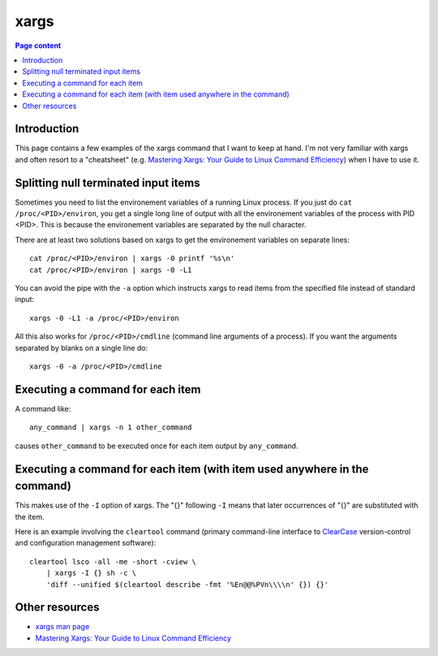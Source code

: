 xargs
=====

.. contents:: Page content
  :local:
  :backlinks: entry

.. highlight:: shell

.. index::
  single: xargs


Introduction
------------

This page contains a few examples of the xargs command that I want to keep at
hand. I'm not very familiar with xargs and often resort to a "cheatsheet" (e.g.
`Mastering Xargs: Your Guide to Linux Command Efficiency
<https://ioflood.com/blog/xargs-linux-command/>`_) when I have to use it.


Splitting null terminated input items
-------------------------------------

.. index::
  single: cat
  pair: proc filesystem; environ
  pair: proc filesystem; cmdline

Sometimes you need to list the environement variables of a running Linux
process. If you just do ``cat /proc/<PID>/environ``, you get a single long line
of output with all the environement variables of the process with PID <PID>.
This is because the environement variables are separated by the null character.

There are at least two solutions based on xargs to get the environement
variables on separate lines::

  cat /proc/<PID>/environ | xargs -0 printf '%s\n'
  cat /proc/<PID>/environ | xargs -0 -L1

You can avoid the pipe with the ``-a`` option which instructs xargs to read
items from the specified file instead of standard input::

  xargs -0 -L1 -a /proc/<PID>/environ

All this also works for ``/proc/<PID>/cmdline`` (command line arguments of a
process). If you want the arguments separated by blanks on a single line do::

  xargs -0 -a /proc/<PID>/cmdline


Executing a command for each item
---------------------------------

A command like::

  any_command | xargs -n 1 other_command

causes ``other_command`` to be executed once for each item output by
``any_command``.


Executing a command for each item (with item used anywhere in the command)
--------------------------------------------------------------------------

.. index::
  single: cleartool

This makes use of the ``-I`` option of xargs. The "{}" following ``-I`` means
that later occurrences of "{}" are substituted with the item.

Here is an example involving the ``cleartool`` command (primary command-line
interface to `ClearCase <https://www.ibm.com/products/devops-code-clearcase>`_
version-control and configuration management software)::

  cleartool lsco -all -me -short -cview \
      | xargs -I {} sh -c \
      'diff --unified $(cleartool describe -fmt '%En@@%PVn\\\\n' {}) {}'

Other resources
---------------

* `xargs man page <https://linux.die.net/man/1/taskset>`_
* `Mastering Xargs: Your Guide to Linux Command Efficiency
  <https://ioflood.com/blog/xargs-linux-command/>`_
